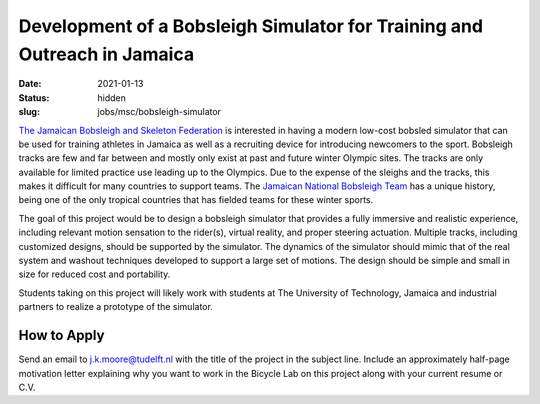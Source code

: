 =========================================================================
Development of a Bobsleigh Simulator for Training and Outreach in Jamaica
=========================================================================

:date: 2021-01-13
:status: hidden
:slug: jobs/msc/bobsleigh-simulator

.. image:: https://objects-us-east-1.dream.io/mechmotum/jamaican-bobsleigh.jpg
   :align: center

`The Jamaican Bobsleigh and Skeleton Federation`_ is interested in having a modern
low-cost bobsled simulator that can be used for training athletes in Jamaica as
well as a recruiting device for introducing newcomers to the sport. Bobsleigh
tracks are few and far between and mostly only exist at past and future winter
Olympic sites. The tracks are only available for limited practice use
leading up to the Olympics. Due to the expense of the sleighs and the tracks,
this makes it difficult for many countries to support teams. The `Jamaican
National Bobsleigh Team`_ has a
unique history, being one of the only tropical countries that has fielded teams
for these winter sports.

The goal of this project would be to design a bobsleigh simulator that provides
a fully immersive and realistic experience, including relevant motion sensation
to the rider(s), virtual reality, and proper steering actuation. Multiple
tracks, including customized designs, should be supported by the simulator. The
dynamics of the simulator should mimic that of the real system and washout
techniques developed to support a large set of motions. The design should be
simple and small in size for reduced cost and portability.

Students taking on this project will likely work with students at The
University of Technology, Jamaica and industrial partners to realize a
prototype of the simulator.

.. _The Jamaican Bobsleigh and Skeleton Federation: https://www.facebook.com/JBSFED/
.. _Jamaican National Bobsleigh Team: https://en.wikipedia.org/wiki/Jamaica_national_bobsleigh_team
.. _The University of Technology, Jamaica: http://www.utech.edu.jm/

How to Apply
============

Send an email to j.k.moore@tudelft.nl with the title of the project in the
subject line. Include an approximately half-page motivation letter explaining
why you want to work in the Bicycle Lab on this project along with your current
resume or C.V.
